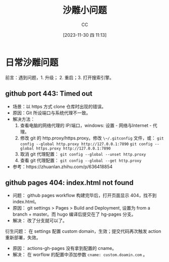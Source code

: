 :PROPERTIES:
:ID:       7A82A0A4-6CD1-4F6A-B65F-3728D158ED5A
:END:
#+TITLE: 沙雕小问题
#+AUTHOR: CC
#+DATE: [2023-11-30 四 11:13]
#+HUGO_BASE_DIR: ../
#+HUGO_SECTION: notes

#+HUGO_TAGS: debug
#+HUGO_CATEGORIES: note
#+HUGO_CUSTOM_FRONT_MATTER: :toc true

#+HUGO_DRAFT: false

* 日常沙雕问题

 前言：遇到问题，1. 升级； 2. 重启；3. 打开搜索引擎。

** github port 443: Timed out

- 场景：以 https 方式 clone 仓库时出现的错误。
- 原因：Git 所设端口与系统代理不一致。
- 解决方法：
  1. 查看电脑的网络代理的 IP/端口，windows: 设置 - 网络与Internet - 代理。
  2. 修改 git 的 http.proxy/https.proxy。修改 ~\~/.gitconfig~ 文件，或：
     ~git config --global http.proxy http://127.0.0.1:7890~
     ~git config --global https.proxy http://127.0.0.1:7890~
  3. 取消 git 代理配置： ~git config --global --unset http.proxy~
  4. 查看 git 代理配置： ~git config --global --get http.proxy~
- 参考：https://zhuanlan.zhihu.com/p/636418854

** github pages 404: index.html not found

- 问题： github pages workflow 构建完毕后，打开页面显示 404，找不到 index.html。
- 原因： git settings > Pages > Build and Deployment, 设置为 from a branch + master。而 hugo 编译后提交在了 hg-pages 分支。
- 解决： 改了分支就可以了。

衍生问题： 在 settings 配置 custom domain，生效；提交代码再次触发 action 重新部署，失效。

- 原因： actions-gh-pages 没有拿到配置的 cname。
- 解决： 在 worflow 的配置中添加参数 ~cname: custom.doamin.com~ 。
